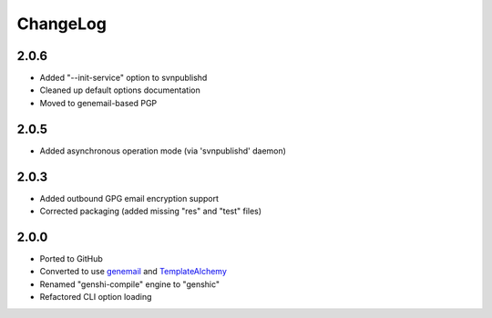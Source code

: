 =========
ChangeLog
=========

2.0.6
=====

* Added "--init-service" option to svnpublishd
* Cleaned up default options documentation
* Moved to genemail-based PGP


2.0.5
=====

* Added asynchronous operation mode (via 'svnpublishd' daemon)


2.0.3
=====

* Added outbound GPG email encryption support
* Corrected packaging (added missing "res" and "test" files)


2.0.0
=====

* Ported to GitHub
* Converted to use genemail_ and TemplateAlchemy_
* Renamed "genshi-compile" engine to "genshic"
* Refactored CLI option loading


.. _genemail: https://pypi.python.org/pypi/genemail
.. _TemplateAlchemy: https://pypi.python.org/pypi/TemplateAlchemy
